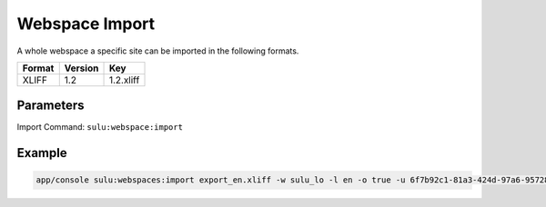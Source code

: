 Webspace Import
===============

A whole webspace a specific site can be imported in the following formats.

======== ========= ============
 Format   Version  Key
======== ========= ============
 XLIFF    1.2       1.2.xliff
======== ========= ============


Parameters
----------

Import Command: ``sulu:webspace:import``

================ ================= ==================== ==================== ====================
 Name             Short             Values               required             Default
================ ================= ==================== ==================== ====================
 webspace         w                 webspacekey          true
 locale           l                 locale               true
 format           f                 format key           false                1.2.xliff
 uuid             u                 page uuid            false
 overrideSettings o                 override settings    false                false
================ ================= ==================== ==================== ====================

Example
-------

.. code-block:: bash

    app/console sulu:webspaces:import export_en.xliff -w sulu_lo -l en -o true -u 6f7b92c1-81a3-424d-97a6-95728f217fa1
